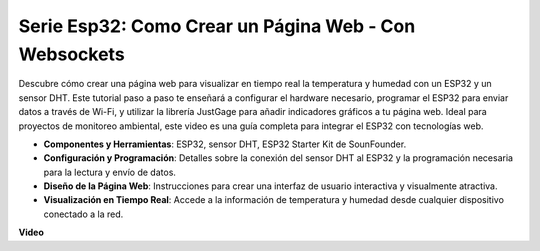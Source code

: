 
Serie Esp32: Como Crear un Página Web - Con Websockets
============================================================

Descubre cómo crear una página web para visualizar en tiempo real la temperatura y humedad con un ESP32 y un sensor DHT. Este tutorial paso a paso te enseñará a configurar el hardware necesario, programar el ESP32 para enviar datos a través de Wi-Fi, y utilizar la librería JustGage para añadir indicadores gráficos a tu página web. Ideal para proyectos de monitoreo ambiental, este video es una guía completa para integrar el ESP32 con tecnologías web.

* **Componentes y Herramientas**: ESP32, sensor DHT, ESP32 Starter Kit de SounFounder.
* **Configuración y Programación**: Detalles sobre la conexión del sensor DHT al ESP32 y la programación necesaria para la lectura y envío de datos.
* **Diseño de la Página Web**: Instrucciones para crear una interfaz de usuario interactiva y visualmente atractiva.
* **Visualización en Tiempo Real**: Accede a la información de temperatura y humedad desde cualquier dispositivo conectado a la red.


**Video**

.. raw:: html

    <iframe width="700" height="500" src="https://www.youtube.com/embed/zMHFCZ8Los8?si=5yt-CKzvKLxkG6k-" title="YouTube video player" frameborder="0" allow="accelerometer; autoplay; clipboard-write; encrypted-media; gyroscope; picture-in-picture; web-share" allowfullscreen></iframe>

